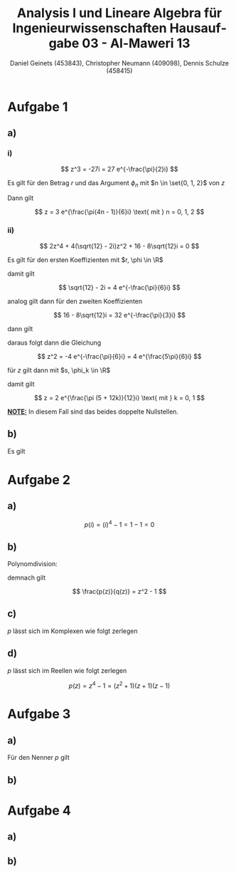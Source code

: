 
#+TITLE: Analysis I und Lineare Algebra für Ingenieurwissenschaften \large @@latex: \\@@ Hausaufgabe 03 - Al-Maweri 13
#+AUTHOR: Daniel Geinets (453843), Christopher Neumann (409098), Dennis Schulze (458415)

#+LATEX_CLASS_OPTIONS: [a4paper, 11pt]

#+LATEX_HEADER: \usepackage{braket}
#+LATEX_HEADER: \usepackage[AUTO]{babel}

#+LANGUAGE: de

#+LATEX: \setcounter{secnumdepth}{0}
#+LATEX: \newcommand{\tuple}[1]{\left(#1\right)}
#+LATEX: \renewcommand{\cfrac}[3]{#1 \tuple{\frac{#2}{#3}}}
#+LATEX: \newcommand{\R}{\mathbb{R}}
#+LATEX: \newcommand{\Z}{\mathbb{Z}}
#+LATEX: \newcommand{\Q}{\mathbb{Q}}
#+LATEX: \newcommand{\N}{\mathbb{N}}
#+LATEX: \newcommand{\C}{\mathbb{C}}

\pagebreak

* Aufgabe 1
** a)
*** i)
$$ z^3 = -27i = 27 e^{-\frac{\pi}{2}i} $$

Es gilt für den Betrag $r$ und das Argument $\phi_n$ mit $n \in \set{0, 1, 2}$
von $z$

\begin{align*}
    r &= \sqrt[3]{27} = 3 \\
    \phi_n &= -\frac{\pi}{2 \cdot 3} + \frac{2n\pi}{3} \\
    &= \frac{-\pi + 4n \pi}{6} = \frac{\pi(4n - 1)}{6}
\end{align*}

Dann gilt

$$ z = 3 e^{\frac{\pi(4n - 1)}{6}i} \text{ mit } n = 0, 1, 2 $$

*** ii)
$$ 2z^4 + 4(\sqrt{12} - 2i)z^2 + 16 - 8\sqrt{12}i = 0 $$

Es gilt für den ersten Koeffizienten mit $r, \phi \in \R$

\begin{align*}
    r &= \sqrt{12 + (-2)^2} = 4 \\
    \tan(\phi) &= \frac{-2}{\sqrt{12}} = \frac{-1}{\sqrt{3}} \\
    &= \frac{-1}{\sqrt{3}} \\
    \Leftrightarrow \phi &= \arctan \tuple{\frac{-1}{\sqrt{3}}} = -\frac{\pi}{6}
\end{align*}

damit gilt

$$ \sqrt{12} - 2i = 4 e^{-\frac{\pi}{6}i} $$

analog gilt dann für den zweiten Koeffizienten

$$ 16 - 8\sqrt{12}i = 32 e^{-\frac{\pi}{3}i} $$

dann gilt

\begin{align*}
    2z^4 + 4(\sqrt{12} - 2i)z^2 + 16 - 8\sqrt{12}i &= 0 \\
    \Leftrightarrow 2z^4 + 16 e^{-\frac{\pi}{6}i}z^2 + 32 e^{-\frac{\pi}{3}i} &= 0 \\
    \Leftrightarrow z^4 + 8 e^{-\frac{\pi}{6}i}z^2 + 16 e^{-\frac{\pi}{3}i} &= 0 \\
    \Leftrightarrow (z^2 + 4 e^{-\frac{\pi}{6}i})^2 &= 0 \\
\end{align*}

daraus folgt dann die Gleichung

$$ z^2 = -4 e^{-\frac{\pi}{6}i} = 4 e^{\frac{5\pi}{6}i} $$

für $z$ gilt dann mit $s, \phi_k \in \R$

\begin{align*}
    s &= \sqrt{4} = 2 \\
    \phi_k &= \tuple{\frac{5 \pi}{6} + 2k\pi} \frac{1}{2} \text{ mit } k = 0, 1 \\
    &= \tuple{\frac{5 \pi}{6} + \frac{12k\pi}{6}} \frac{1}{2}
    = \tuple{\frac{\pi (5 + 12k)}{6}} \frac{1}{2} \\
    &= \frac{\pi (5 + 12k)}{12}
\end{align*}

damit gilt

$$ z = 2 e^{\frac{\pi (5 + 12k)}{12}i} \text{ mit } k = 0, 1 $$

*_NOTE:_* In diesem Fall sind das beides doppelte Nullstellen.

** b)
Es gilt

\begin{align*}
    i e^{\frac{5\pi}{12}i} &= i e^{\frac{2\pi + 3\pi}{4 \cdot 3}i} \\
    &= i e^{\frac{\pi}{4}i + \frac{\pi}{6}i} \\
    &= i \tuple{\cfrac{\cos}{\pi}{4}\cfrac{\cos}{\pi}{6} + i \cfrac{\cos}{\pi}{4}\cfrac{\sin}{\pi}{6}
    +i \cfrac{\sin}{\pi}{4}\cfrac{\cos}{\pi}{6} - \cfrac{\sin}{\pi}{4}\cfrac{\sin}{\pi}{6}} \\
    &= i \tuple{\frac{\sqrt{3}}{2\sqrt{2}} + \frac{1}{2\sqrt{2}}i +
    \frac{\sqrt{3}}{2\sqrt{2}} - \frac{1}{2\sqrt{2}}} \\
    &= \frac{-1 - \sqrt{3}}{2\sqrt{2}} + \frac{\sqrt{3} - 1}{2\sqrt{2}}i
\end{align*}

* Aufgabe 2
** a)
$$ p(i) = (i)^4 - 1 = 1 - 1 = 0 $$

** b)
Polynomdivision:

\begin{align*}
    (z^4 - 1) / (z^2 + 1) &= \\
    (-z^2 - 1) / (z^2 + 1) &= z^2 \\
    (0) / (z^2 + 1) &= z^2 - 1
\end{align*}

demnach gilt

$$ \frac{p(z)}{q(z)} = z^2 - 1 $$

** c)
$p$ lässt sich im Komplexen wie folgt zerlegen

\begin{align*}
    p(z) = z^4 - 1 &= (z^2 + 1)(z^2 - 1) \\
    &= (z^2 + 1)(z + 1)(z - 1) \\
    &= (z + i)(z - i)(z + 1)(z - 1) \\
\end{align*}

** d)
$p$ lässt sich im Reellen wie folgt zerlegen

$$ p(z) = z^4 - 1 = (z^2 + 1)(z + 1)(z - 1) $$

* Aufgabe 3
** a)
Für den Nenner $p$ gilt

\begin{align*}
    p(x) &= x^2 - 2x + 5 \\
    &= (x - 1)^2 + 4
\end{align*}

** b)
* Aufgabe 4
** a)
** b)

